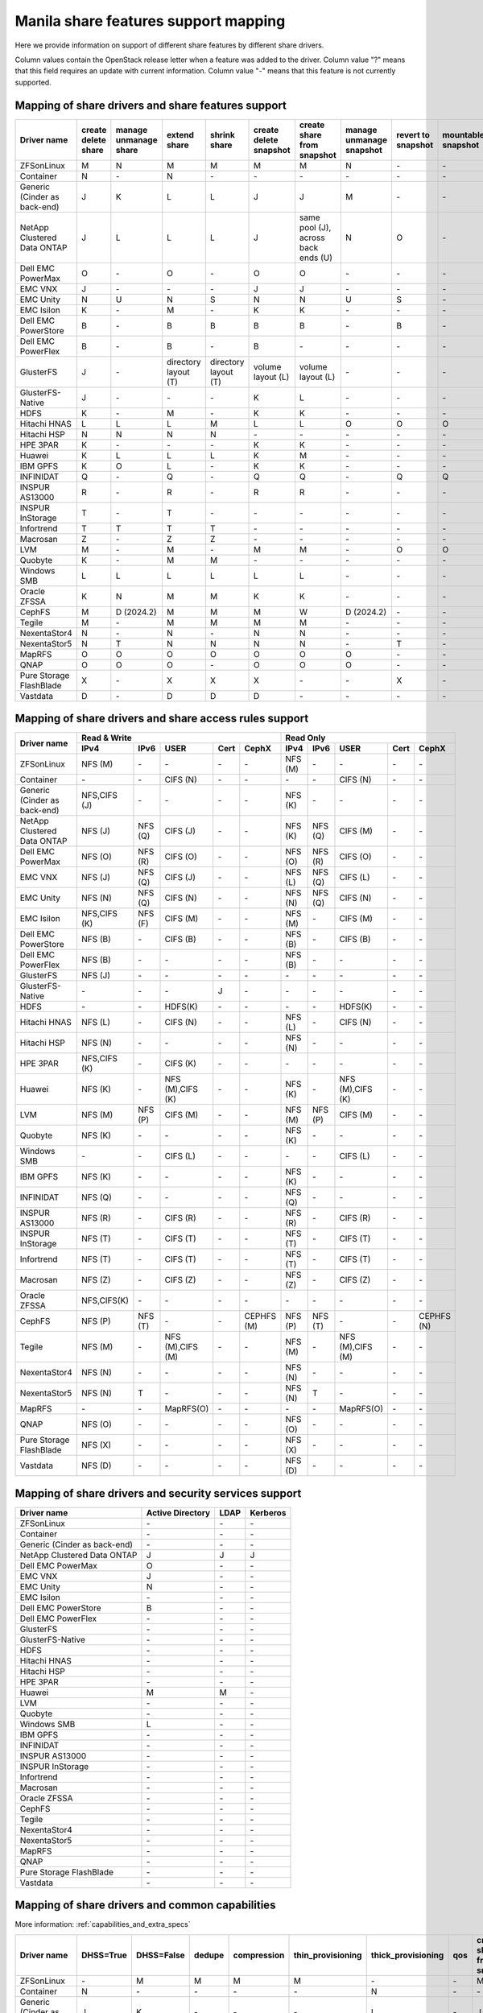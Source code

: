 ..
      Copyright 2015 Mirantis Inc.
      All Rights Reserved.

      Licensed under the Apache License, Version 2.0 (the "License"); you may
      not use this file except in compliance with the License. You may obtain
      a copy of the License at

          http://www.apache.org/licenses/LICENSE-2.0

      Unless required by applicable law or agreed to in writing, software
      distributed under the License is distributed on an "AS IS" BASIS, WITHOUT
      WARRANTIES OR CONDITIONS OF ANY KIND, either express or implied. See the
      License for the specific language governing permissions and limitations
      under the License.

.. _share_back_ends_feature_support_mapping:

Manila share features support mapping
=====================================

Here we provide information on support of different share features by different
share drivers.

Column values contain the OpenStack release letter when a feature was added
to the driver.
Column value "?" means that this field requires an update with current
information.
Column value "-" means that this feature is not currently supported.


Mapping of share drivers and share features support
---------------------------------------------------

+----------------------------------------+-----------------------+-----------------------+--------------------------+--------------------------+------------------------+-----------------------------------+--------------------------+--------------------+--------------------+
|               Driver name              | create delete share   | manage unmanage share |       extend share       |       shrink share       | create delete snapshot |    create share from snapshot     | manage unmanage snapshot | revert to snapshot | mountable snapshot |
+========================================+=======================+=======================+==========================+==========================+========================+===================================+==========================+====================+====================+
|               ZFSonLinux               |           M           |           N           |             M            |             M            |            M           |                 M                 |             N            |          \-        |          \-        |
+----------------------------------------+-----------------------+-----------------------+--------------------------+--------------------------+------------------------+-----------------------------------+--------------------------+--------------------+--------------------+
|               Container                |           N           |          \-           |             N            |            \-            |           \-           |                \-                 |            \-            |          \-        |          \-        |
+----------------------------------------+-----------------------+-----------------------+--------------------------+--------------------------+------------------------+-----------------------------------+--------------------------+--------------------+--------------------+
|      Generic (Cinder as back-end)      |           J           |           K           |             L            |             L            |            J           |                 J                 |             M            |          \-        |          \-        |
+----------------------------------------+-----------------------+-----------------------+--------------------------+--------------------------+------------------------+-----------------------------------+--------------------------+--------------------+--------------------+
|       NetApp Clustered Data ONTAP      |           J           |           L           |             L            |             L            |            J           |same pool (J), across back ends (U)|             N            |           O        |          \-        |
+----------------------------------------+-----------------------+-----------------------+--------------------------+--------------------------+------------------------+-----------------------------------+--------------------------+--------------------+--------------------+
|           Dell EMC PowerMax            |           O           |          \-           |             O            |            \-            |            O           |                 O                 |            \-            |          \-        |          \-        |
+----------------------------------------+-----------------------+-----------------------+--------------------------+--------------------------+------------------------+-----------------------------------+--------------------------+--------------------+--------------------+
|                 EMC VNX                |           J           |          \-           |            \-            |            \-            |            J           |                 J                 |            \-            |          \-        |          \-        |
+----------------------------------------+-----------------------+-----------------------+--------------------------+--------------------------+------------------------+-----------------------------------+--------------------------+--------------------+--------------------+
|                EMC Unity               |           N           |          U            |             N            |            S             |            N           |                 N                 |            U             |          S         |          \-        |
+----------------------------------------+-----------------------+-----------------------+--------------------------+--------------------------+------------------------+-----------------------------------+--------------------------+--------------------+--------------------+
|               EMC Isilon               |           K           |          \-           |             M            |            \-            |            K           |                 K                 |            \-            |          \-        |          \-        |
+----------------------------------------+-----------------------+-----------------------+--------------------------+--------------------------+------------------------+-----------------------------------+--------------------------+--------------------+--------------------+
|          Dell EMC PowerStore           |           B           |          \-           |             B            |             B            |            B           |                 B                 |            \-            |           B        |          \-        |
+----------------------------------------+-----------------------+-----------------------+--------------------------+--------------------------+------------------------+-----------------------------------+--------------------------+--------------------+--------------------+
|          Dell EMC PowerFlex            |           B           |          \-           |             B            |            \-            |            B           |                 \-                |            \-            |           \-       |          \-        |
+----------------------------------------+-----------------------+-----------------------+--------------------------+--------------------------+------------------------+-----------------------------------+--------------------------+--------------------+--------------------+
|               GlusterFS                |           J           |          \-           |   directory layout (T)   |   directory layout (T)   |    volume layout (L)   |         volume layout (L)         |            \-            |          \-        |          \-        |
+----------------------------------------+-----------------------+-----------------------+--------------------------+--------------------------+------------------------+-----------------------------------+--------------------------+--------------------+--------------------+
|            GlusterFS-Native            |           J           |          \-           |            \-            |            \-            |            K           |                 L                 |            \-            |          \-        |          \-        |
+----------------------------------------+-----------------------+-----------------------+--------------------------+--------------------------+------------------------+-----------------------------------+--------------------------+--------------------+--------------------+
|                  HDFS                  |           K           |          \-           |             M            |            \-            |            K           |                 K                 |            \-            |          \-        |          \-        |
+----------------------------------------+-----------------------+-----------------------+--------------------------+--------------------------+------------------------+-----------------------------------+--------------------------+--------------------+--------------------+
|              Hitachi HNAS              |           L           |           L           |             L            |             M            |            L           |                 L                 |             O            |           O        |           O        |
+----------------------------------------+-----------------------+-----------------------+--------------------------+--------------------------+------------------------+-----------------------------------+--------------------------+--------------------+--------------------+
|              Hitachi HSP               |           N           |           N           |             N            |             N            |           \-           |                \-                 |            \-            |          \-        |          \-        |
+----------------------------------------+-----------------------+-----------------------+--------------------------+--------------------------+------------------------+-----------------------------------+--------------------------+--------------------+--------------------+
|                HPE 3PAR                |           K           |          \-           |            \-            |            \-            |            K           |                 K                 |            \-            |          \-        |          \-        |
+----------------------------------------+-----------------------+-----------------------+--------------------------+--------------------------+------------------------+-----------------------------------+--------------------------+--------------------+--------------------+
|                 Huawei                 |           K           |           L           |             L            |             L            |            K           |                 M                 |            \-            |          \-        |          \-        |
+----------------------------------------+-----------------------+-----------------------+--------------------------+--------------------------+------------------------+-----------------------------------+--------------------------+--------------------+--------------------+
|                IBM GPFS                |           K           |           O           |             L            |            \-            |            K           |                 K                 |            \-            |          \-        |          \-        |
+----------------------------------------+-----------------------+-----------------------+--------------------------+--------------------------+------------------------+-----------------------------------+--------------------------+--------------------+--------------------+
|               INFINIDAT                |           Q           |          \-           |             Q            |            \-            |            Q           |                 Q                 |            \-            |           Q        |           Q        |
+----------------------------------------+-----------------------+-----------------------+--------------------------+--------------------------+------------------------+-----------------------------------+--------------------------+--------------------+--------------------+
|             INSPUR AS13000             |           R           |          \-           |             R            |            \-            |            R           |                 R                 |            \-            |           \-       |           \-       |
+----------------------------------------+-----------------------+-----------------------+--------------------------+--------------------------+------------------------+-----------------------------------+--------------------------+--------------------+--------------------+
|            INSPUR InStorage            |           T           |          \-           |             T            |            \-            |           \-           |                \-                 |            \-            |           \-       |           \-       |
+----------------------------------------+-----------------------+-----------------------+--------------------------+--------------------------+------------------------+-----------------------------------+--------------------------+--------------------+--------------------+
|               Infortrend               |           T           |           T           |             T            |             T            |            \-          |                \-                 |            \-            |          \-        |          \-        |
+----------------------------------------+-----------------------+-----------------------+--------------------------+--------------------------+------------------------+-----------------------------------+--------------------------+--------------------+--------------------+
|                Macrosan                |           Z           |          \-           |             Z            |             Z            |            \-          |                \-                 |            \-            |          \-        |          \-        |
+----------------------------------------+-----------------------+-----------------------+--------------------------+--------------------------+------------------------+-----------------------------------+--------------------------+--------------------+--------------------+
|                  LVM                   |           M           |          \-           |             M            |            \-            |            M           |                 M                 |            \-            |           O        |           O        |
+----------------------------------------+-----------------------+-----------------------+--------------------------+--------------------------+------------------------+-----------------------------------+--------------------------+--------------------+--------------------+
|                Quobyte                 |           K           |          \-           |             M            |             M            |           \-           |                \-                 |            \-            |          \-        |          \-        |
+----------------------------------------+-----------------------+-----------------------+--------------------------+--------------------------+------------------------+-----------------------------------+--------------------------+--------------------+--------------------+
|              Windows SMB               |           L           |           L           |             L            |             L            |            L           |                 L                 |            \-            |          \-        |          \-        |
+----------------------------------------+-----------------------+-----------------------+--------------------------+--------------------------+------------------------+-----------------------------------+--------------------------+--------------------+--------------------+
|             Oracle ZFSSA               |           K           |           N           |             M            |             M            |            K           |                 K                 |            \-            |          \-        |          \-        |
+----------------------------------------+-----------------------+-----------------------+--------------------------+--------------------------+------------------------+-----------------------------------+--------------------------+--------------------+--------------------+
|                 CephFS                 |           M           |        D (2024.2)     |             M            |             M            |            M           |                 W                 |        D (2024.2)        |          \-        |          \-        |
+----------------------------------------+-----------------------+-----------------------+--------------------------+--------------------------+------------------------+-----------------------------------+--------------------------+--------------------+--------------------+
|                 Tegile                 |           M           |          \-           |             M            |             M            |            M           |                 M                 |            \-            |          \-        |          \-        |
+----------------------------------------+-----------------------+-----------------------+--------------------------+--------------------------+------------------------+-----------------------------------+--------------------------+--------------------+--------------------+
|              NexentaStor4              |           N           |          \-           |             N            |            \-            |            N           |                 N                 |            \-            |          \-        |          \-        |
+----------------------------------------+-----------------------+-----------------------+--------------------------+--------------------------+------------------------+-----------------------------------+--------------------------+--------------------+--------------------+
|              NexentaStor5              |           N           |           T           |             N            |             N            |            N           |                 N                 |            \-            |           T        |          \-        |
+----------------------------------------+-----------------------+-----------------------+--------------------------+--------------------------+------------------------+-----------------------------------+--------------------------+--------------------+--------------------+
|                 MapRFS                 |           O           |           O           |             O            |             O            |            O           |                 O                 |             O            |          \-        |          \-        |
+----------------------------------------+-----------------------+-----------------------+--------------------------+--------------------------+------------------------+-----------------------------------+--------------------------+--------------------+--------------------+
|                  QNAP                  |           O           |           O           |             O            |            \-            |            O           |                 O                 |             O            |          \-        |          \-        |
+----------------------------------------+-----------------------+-----------------------+--------------------------+--------------------------+------------------------+-----------------------------------+--------------------------+--------------------+--------------------+
|         Pure Storage FlashBlade        |           X           |          \-           |             X            |             X            |            X           |                \-                 |            \-            |           X        |          \-        |
+----------------------------------------+-----------------------+-----------------------+--------------------------+--------------------------+------------------------+-----------------------------------+--------------------------+--------------------+--------------------+
|              Vastdata                  |           D           |          \-           |             D            |             D            |            D           |                \-                 |            \-            |           \-       |          \-        |
+----------------------------------------+-----------------------+-----------------------+--------------------------+--------------------------+------------------------+-----------------------------------+--------------------------+--------------------+--------------------+

Mapping of share drivers and share access rules support
-------------------------------------------------------

+----------------------------------------+--------------------------------------------------------------------------+------------------------------------------------------------------------+
|                                        |                            Read & Write                                  |                                 Read Only                              |
+             Driver name                +--------------+--------------+----------------+------------+--------------+--------------+--------------+----------------+------------+------------+
|                                        |     IPv4     |     IPv6     |      USER      |    Cert    |    CephX     |      IPv4    |      IPv6    |      USER      |    Cert    |    CephX   |
+========================================+==============+==============+================+============+==============+==============+==============+================+============+============+
|               ZFSonLinux               |    NFS (M)   |      \-      |       \-       |     \-     |      \-      |    NFS (M)   |      \-      |       \-       |     \-     |     \-     |
+----------------------------------------+--------------+--------------+----------------+------------+--------------+--------------+--------------+----------------+------------+------------+
|               Container                |      \-      |      \-      |    CIFS (N)    |     \-     |      \-      |      \-      |      \-      |    CIFS (N)    |     \-     |     \-     |
+----------------------------------------+--------------+--------------+----------------+------------+--------------+--------------+--------------+----------------+------------+------------+
|      Generic (Cinder as back-end)      | NFS,CIFS (J) |      \-      |       \-       |     \-     |      \-      |    NFS (K)   |      \-      |       \-       |     \-     |     \-     |
+----------------------------------------+--------------+--------------+----------------+------------+--------------+--------------+--------------+----------------+------------+------------+
|       NetApp Clustered Data ONTAP      |    NFS (J)   |    NFS (Q)   |    CIFS (J)    |     \-     |      \-      |    NFS (K)   |    NFS (Q)   |    CIFS (M)    |     \-     |     \-     |
+----------------------------------------+--------------+--------------+----------------+------------+--------------+--------------+--------------+----------------+------------+------------+
|            Dell EMC PowerMax           |    NFS (O)   |    NFS (R)   |    CIFS (O)    |     \-     |      \-      |    NFS (O)   |    NFS (R)   |    CIFS (O)    |     \-     |     \-     |
+----------------------------------------+--------------+--------------+----------------+------------+--------------+--------------+--------------+----------------+------------+------------+
|                 EMC VNX                |    NFS (J)   |    NFS (Q)   |    CIFS (J)    |     \-     |      \-      |    NFS (L)   |    NFS (Q)   |    CIFS (L)    |     \-     |     \-     |
+----------------------------------------+--------------+--------------+----------------+------------+--------------+--------------+--------------+----------------+------------+------------+
|                EMC Unity               |    NFS (N)   |    NFS (Q)   |    CIFS (N)    |     \-     |      \-      |    NFS (N)   |    NFS (Q)   |    CIFS (N)    |     \-     |     \-     |
+----------------------------------------+--------------+--------------+----------------+------------+--------------+--------------+--------------+----------------+------------+------------+
|               EMC Isilon               | NFS,CIFS (K) |    NFS (F)   |    CIFS (M)    |     \-     |      \-      |    NFS (M)   |      \-      |    CIFS (M)    |     \-     |     \-     |
+----------------------------------------+--------------+--------------+----------------+------------+--------------+--------------+--------------+----------------+------------+------------+
|           Dell EMC PowerStore          |    NFS (B)   |      \-      |    CIFS (B)    |     \-     |      \-      |    NFS (B)   |      \-      |    CIFS (B)    |     \-     |     \-     |
+----------------------------------------+--------------+--------------+----------------+------------+--------------+--------------+--------------+----------------+------------+------------+
|           Dell EMC PowerFlex           |    NFS (B)   |      \-      |       \-       |     \-     |      \-      |    NFS (B)   |      \-      |       \-       |     \-     |     \-     |
+----------------------------------------+--------------+--------------+----------------+------------+--------------+--------------+--------------+----------------+------------+------------+
|               GlusterFS                |     NFS (J)  |      \-      |       \-       |     \-     |      \-      |      \-      |      \-      |       \-       |     \-     |     \-     |
+----------------------------------------+--------------+--------------+----------------+------------+--------------+--------------+--------------+----------------+------------+------------+
|            GlusterFS-Native            |      \-      |      \-      |       \-       |      J     |      \-      |      \-      |      \-      |       \-       |     \-     |     \-     |
+----------------------------------------+--------------+--------------+----------------+------------+--------------+--------------+--------------+----------------+------------+------------+
|                  HDFS                  |      \-      |      \-      |     HDFS(K)    |     \-     |      \-      |      \-      |      \-      |     HDFS(K)    |     \-     |     \-     |
+----------------------------------------+--------------+--------------+----------------+------------+--------------+--------------+--------------+----------------+------------+------------+
|              Hitachi HNAS              |    NFS (L)   |      \-      |     CIFS (N)   |     \-     |      \-      |    NFS (L)   |      \-      |     CIFS (N)   |     \-     |     \-     |
+----------------------------------------+--------------+--------------+----------------+------------+--------------+--------------+--------------+----------------+------------+------------+
|              Hitachi HSP               |    NFS (N)   |      \-      |       \-       |     \-     |      \-      |    NFS (N)   |      \-      |       \-       |     \-     |     \-     |
+----------------------------------------+--------------+--------------+----------------+------------+--------------+--------------+--------------+----------------+------------+------------+
|                HPE 3PAR                | NFS,CIFS (K) |      \-      |     CIFS (K)   |     \-     |      \-      |      \-      |      \-      |       \-       |     \-     |     \-     |
+----------------------------------------+--------------+--------------+----------------+------------+--------------+--------------+--------------+----------------+------------+------------+
|                 Huawei                 |    NFS (K)   |      \-      |NFS (M),CIFS (K)|     \-     |      \-      |    NFS (K)   |      \-      |NFS (M),CIFS (K)|     \-     |     \-     |
+----------------------------------------+--------------+--------------+----------------+------------+--------------+--------------+--------------+----------------+------------+------------+
|                 LVM                    |    NFS (M)   |    NFS (P)   |    CIFS (M)    |     \-     |      \-      |    NFS (M)   |    NFS (P)   |    CIFS (M)    |     \-     |     \-     |
+----------------------------------------+--------------+--------------+----------------+------------+--------------+--------------+--------------+----------------+------------+------------+
|                Quobyte                 |    NFS (K)   |      \-      |       \-       |     \-     |      \-      |    NFS (K)   |      \-      |       \-       |     \-     |     \-     |
+----------------------------------------+--------------+--------------+----------------+------------+--------------+--------------+--------------+----------------+------------+------------+
|              Windows SMB               |      \-      |      \-      |    CIFS (L)    |     \-     |      \-      |      \-      |      \-      |    CIFS (L)    |     \-     |     \-     |
+----------------------------------------+--------------+--------------+----------------+------------+--------------+--------------+--------------+----------------+------------+------------+
|                IBM GPFS                |    NFS (K)   |      \-      |       \-       |     \-     |      \-      |    NFS (K)   |      \-      |       \-       |     \-     |     \-     |
+----------------------------------------+--------------+--------------+----------------+------------+--------------+--------------+--------------+----------------+------------+------------+
|               INFINIDAT                |    NFS (Q)   |      \-      |       \-       |     \-     |      \-      |    NFS (Q)   |      \-      |       \-       |     \-     |     \-     |
+----------------------------------------+--------------+--------------+----------------+------------+--------------+--------------+--------------+----------------+------------+------------+
|             INSPUR AS13000             |    NFS (R)   |      \-      |    CIFS (R)    |     \-     |      \-      |    NFS (R)   |      \-      |    CIFS (R)    |     \-     |     \-     |
+----------------------------------------+--------------+--------------+----------------+------------+--------------+--------------+--------------+----------------+------------+------------+
|            INSPUR InStorage            |    NFS (T)   |      \-      |    CIFS (T)    |     \-     |      \-      |    NFS (T)   |      \-      |    CIFS (T)    |     \-     |     \-     |
+----------------------------------------+--------------+--------------+----------------+------------+--------------+--------------+--------------+----------------+------------+------------+
|               Infortrend               |    NFS (T)   |      \-      |    CIFS (T)    |     \-     |      \-      |    NFS (T)   |      \-      |    CIFS (T)    |     \-     |     \-     |
+----------------------------------------+--------------+--------------+----------------+------------+--------------+--------------+--------------+----------------+------------+------------+
|                Macrosan                |    NFS (Z)   |      \-      |    CIFS (Z)    |     \-     |      \-      |    NFS (Z)   |      \-      |    CIFS (Z)    |     \-     |     \-     |
+----------------------------------------+--------------+--------------+----------------+------------+--------------+--------------+--------------+----------------+------------+------------+
|              Oracle ZFSSA              |  NFS,CIFS(K) |      \-      |       \-       |     \-     |      \-      |      \-      |      \-      |       \-       |     \-     |     \-     |
+----------------------------------------+--------------+--------------+----------------+------------+--------------+--------------+--------------+----------------+------------+------------+
|                 CephFS                 |    NFS (P)   |    NFS (T)   |       \-       |     \-     |  CEPHFS (M)  |    NFS (P)   |    NFS (T)   |       \-       |     \-     | CEPHFS (N) |
+----------------------------------------+--------------+--------------+----------------+------------+--------------+--------------+--------------+----------------+------------+------------+
|                 Tegile                 |    NFS (M)   |      \-      |NFS (M),CIFS (M)|     \-     |      \-      |    NFS (M)   |      \-      |NFS (M),CIFS (M)|     \-     |     \-     |
+----------------------------------------+--------------+--------------+----------------+------------+--------------+--------------+--------------+----------------+------------+------------+
|              NexentaStor4              |    NFS (N)   |      \-      |       \-       |     \-     |      \-      |    NFS (N)   |      \-      |       \-       |     \-     |     \-     |
+----------------------------------------+--------------+--------------+----------------+------------+--------------+--------------+--------------+----------------+------------+------------+
|              NexentaStor5              |    NFS (N)   |       T      |       \-       |     \-     |      \-      |    NFS (N)   |       T      |       \-       |     \-     |     \-     |
+----------------------------------------+--------------+--------------+----------------+------------+--------------+--------------+--------------+----------------+------------+------------+
|                 MapRFS                 |      \-      |      \-      |    MapRFS(O)   |     \-     |      \-      |      \-      |      \-      |    MapRFS(O)   |     \-     |     \-     |
+----------------------------------------+--------------+--------------+----------------+------------+--------------+--------------+--------------+----------------+------------+------------+
|                  QNAP                  |    NFS (O)   |      \-      |      \-        |     \-     |      \-      |    NFS (O)   |      \-      |       \-       |     \-     |     \-     |
+----------------------------------------+--------------+--------------+----------------+------------+--------------+--------------+--------------+----------------+------------+------------+
|        Pure Storage FlashBlade         |    NFS (X)   |      \-      |      \-        |     \-     |      \-      |    NFS (X)   |      \-      |       \-       |     \-     |     \-     |
+----------------------------------------+--------------+--------------+----------------+------------+--------------+--------------+--------------+----------------+------------+------------+
|            Vastdata                    |    NFS (D)   |      \-      |      \-        |     \-     |      \-      |    NFS (D)   |      \-      |       \-       |     \-     |     \-     |
+----------------------------------------+--------------+--------------+----------------+------------+--------------+--------------+--------------+----------------+------------+------------+

Mapping of share drivers and security services support
------------------------------------------------------

+----------------------------------------+------------------+-----------------+------------------+
|              Driver name               | Active Directory |       LDAP      |      Kerberos    |
+========================================+==================+=================+==================+
|               ZFSonLinux               |         \-       |         \-      |         \-       |
+----------------------------------------+------------------+-----------------+------------------+
|               Container                |         \-       |         \-      |         \-       |
+----------------------------------------+------------------+-----------------+------------------+
|      Generic (Cinder as back-end)      |         \-       |         \-      |         \-       |
+----------------------------------------+------------------+-----------------+------------------+
|       NetApp Clustered Data ONTAP      |         J        |         J       |         J        |
+----------------------------------------+------------------+-----------------+------------------+
|            Dell EMC PowerMax           |         O        |         \-      |         \-       |
+----------------------------------------+------------------+-----------------+------------------+
|                 EMC VNX                |         J        |         \-      |         \-       |
+----------------------------------------+------------------+-----------------+------------------+
|                EMC Unity               |         N        |         \-      |         \-       |
+----------------------------------------+------------------+-----------------+------------------+
|               EMC Isilon               |        \-        |        \-       |        \-        |
+----------------------------------------+------------------+-----------------+------------------+
|           Dell EMC PowerStore          |         B        |        \-       |        \-        |
+----------------------------------------+------------------+-----------------+------------------+
|           Dell EMC PowerFlex           |        \-        |        \-       |        \-        |
+----------------------------------------+------------------+-----------------+------------------+
|               GlusterFS                |        \-        |        \-       |        \-        |
+----------------------------------------+------------------+-----------------+------------------+
|             GlusterFS-Native           |        \-        |        \-       |        \-        |
+----------------------------------------+------------------+-----------------+------------------+
|                  HDFS                  |         \-       |         \-      |         \-       |
+----------------------------------------+------------------+-----------------+------------------+
|              Hitachi HNAS              |         \-       |         \-      |         \-       |
+----------------------------------------+------------------+-----------------+------------------+
|              Hitachi HSP               |         \-       |         \-      |         \-       |
+----------------------------------------+------------------+-----------------+------------------+
|                HPE 3PAR                |        \-        |        \-       |        \-        |
+----------------------------------------+------------------+-----------------+------------------+
|                 Huawei                 |         M        |         M       |         \-       |
+----------------------------------------+------------------+-----------------+------------------+
|                   LVM                  |         \-       |         \-      |         \-       |
+----------------------------------------+------------------+-----------------+------------------+
|                Quobyte                 |         \-       |         \-      |         \-       |
+----------------------------------------+------------------+-----------------+------------------+
|              Windows SMB               |         L        |         \-      |         \-       |
+----------------------------------------+------------------+-----------------+------------------+
|                IBM GPFS                |        \-        |         \-      |        \-        |
+----------------------------------------+------------------+-----------------+------------------+
|               INFINIDAT                |        \-        |         \-      |        \-        |
+----------------------------------------+------------------+-----------------+------------------+
|             INSPUR AS13000             |        \-        |         \-      |        \-        |
+----------------------------------------+------------------+-----------------+------------------+
|            INSPUR InStorage            |        \-        |         \-      |        \-        |
+----------------------------------------+------------------+-----------------+------------------+
|               Infortrend               |        \-        |         \-      |        \-        |
+----------------------------------------+------------------+-----------------+------------------+
|                Macrosan                |        \-        |         \-      |        \-        |
+----------------------------------------+------------------+-----------------+------------------+
|              Oracle ZFSSA              |        \-        |        \-       |        \-        |
+----------------------------------------+------------------+-----------------+------------------+
|                CephFS                  |        \-        |        \-       |        \-        |
+----------------------------------------+------------------+-----------------+------------------+
|                Tegile                  |        \-        |        \-       |        \-        |
+----------------------------------------+------------------+-----------------+------------------+
|              NexentaStor4              |        \-        |        \-       |        \-        |
+----------------------------------------+------------------+-----------------+------------------+
|              NexentaStor5              |        \-        |        \-       |        \-        |
+----------------------------------------+------------------+-----------------+------------------+
|                 MapRFS                 |         \-       |         \-      |         \-       |
+----------------------------------------+------------------+-----------------+------------------+
|                 QNAP                   |        \-        |        \-       |        \-        |
+----------------------------------------+------------------+-----------------+------------------+
|        Pure Storage FlashBlade         |        \-        |        \-       |        \-        |
+----------------------------------------+------------------+-----------------+------------------+
|             Vastdata                   |        \-        |        \-       |        \-        |
+----------------------------------------+------------------+-----------------+------------------+

Mapping of share drivers and common capabilities
------------------------------------------------

More information: :ref:`capabilities_and_extra_specs`

+----------------------------------------+-----------+------------+--------+-------------+-------------------+--------------------+-----+----------------------------+--------------------+--------------------+--------------+--------------+-------------------------+--------------------------+
|              Driver name               | DHSS=True | DHSS=False | dedupe | compression | thin_provisioning | thick_provisioning | qos | create share from snapshot | revert to snapshot | mountable snapshot | ipv4_support | ipv6_support | multiple subnets per AZ | mount point name support |
+========================================+===========+============+========+=============+===================+====================+=====+============================+====================+====================+==============+==============+=========================+==========================+
|               ZFSonLinux               |     \-    |      M     |   M    |      M      |         M         |          \-        | \-  |              M             |          \-        |          \-        |       P      |      \-      |           \-            |           \-             |
+----------------------------------------+-----------+------------+--------+-------------+-------------------+--------------------+-----+----------------------------+--------------------+--------------------+--------------+--------------+-------------------------+--------------------------+
|               Container                |     N     |     \-     |   \-   |      \-     |        \-         |          N         | \-  |             \-             |          \-        |          \-        |       P      |      \-      |            Y            |           \-             |
+----------------------------------------+-----------+------------+--------+-------------+-------------------+--------------------+-----+----------------------------+--------------------+--------------------+--------------+--------------+-------------------------+--------------------------+
|      Generic (Cinder as back-end)      |     J     |      K     |   \-   |      \-     |        \-         |          L         | \-  |              J             |          \-        |          \-        |       P      |      \-      |           \-            |           \-             |
+----------------------------------------+-----------+------------+--------+-------------+-------------------+--------------------+-----+----------------------------+--------------------+--------------------+--------------+--------------+-------------------------+--------------------------+
|       NetApp Clustered Data ONTAP      |     J     |      K     |   M    |      M      |         M         |          L         | P   |              J             |          O         |          \-        |       P      |       Q      |           \-            |            Y             |
+----------------------------------------+-----------+------------+--------+-------------+-------------------+--------------------+-----+----------------------------+--------------------+--------------------+--------------+--------------+-------------------------+--------------------------+
|           Dell EMC PowerMax            |     O     |      \-    |   \-   |      \-     |        \-         |          \-        | \-  |              O             |          \-        |          \-        |       P      |       R      |           \-            |           \-             |
+----------------------------------------+-----------+------------+--------+-------------+-------------------+--------------------+-----+----------------------------+--------------------+--------------------+--------------+--------------+-------------------------+--------------------------+
|                 EMC VNX                |     J     |      \-    |   \-   |      \-     |        \-         |          L         | \-  |              J             |          \-        |          \-        |       P      |       Q      |           \-            |           \-             |
+----------------------------------------+-----------+------------+--------+-------------+-------------------+--------------------+-----+----------------------------+--------------------+--------------------+--------------+--------------+-------------------------+--------------------------+
|                EMC Unity               |     N     |      T     |   \-   |      \-     |         N         |          \-        | \-  |              N             |          S         |          \-        |       P      |       Q      |           \-            |           \-             |
+----------------------------------------+-----------+------------+--------+-------------+-------------------+--------------------+-----+----------------------------+--------------------+--------------------+--------------+--------------+-------------------------+--------------------------+
|               EMC Isilon               |     \-    |      K     |   \-   |      \-     |        \-         |          L         | \-  |              K             |          \-        |          \-        |       P      |      \-      |           \-            |           \-             |
+----------------------------------------+-----------+------------+--------+-------------+-------------------+--------------------+-----+----------------------------+--------------------+--------------------+--------------+--------------+-------------------------+--------------------------+
|          Dell EMC PowerStore           |     \-    |      B     |   \-   |      \-     |         B         |          \-        | \-  |              B             |          B         |          \-        |       B      |      \-      |           \-            |           \-             |
+----------------------------------------+-----------+------------+--------+-------------+-------------------+--------------------+-----+----------------------------+--------------------+--------------------+--------------+--------------+-------------------------+--------------------------+
|          Dell EMC PowerFlex            |     \-    |      B     |   \-   |      \-     |        B          |          \-        | \-  |             \-             |          \-        |          \-        |       B      |      \-      |           \-            |           \-             |
+----------------------------------------+-----------+------------+--------+-------------+-------------------+--------------------+-----+----------------------------+--------------------+--------------------+--------------+--------------+-------------------------+--------------------------+
|               GlusterFS                |     \-    |      J     |   \-   |      \-     |        \-         |          L         | \-  |      volume layout (L)     |          \-        |          \-        |       P      |      \-      |           \-            |           \-             |
+----------------------------------------+-----------+------------+--------+-------------+-------------------+--------------------+-----+----------------------------+--------------------+--------------------+--------------+--------------+-------------------------+--------------------------+
|             GlusterFS-Native           |     \-    |      J     |   \-   |      \-     |        \-         |          L         | \-  |              L             |          \-        |          \-        |       P      |      \-      |           \-            |           \-             |
+----------------------------------------+-----------+------------+--------+-------------+-------------------+--------------------+-----+----------------------------+--------------------+--------------------+--------------+--------------+-------------------------+--------------------------+
|                  HDFS                  |     \-    |      K     |   \-   |      \-     |        \-         |          L         | \-  |              K             |          \-        |          \-        |       P      |      \-      |           \-            |           \-             |
+----------------------------------------+-----------+------------+--------+-------------+-------------------+--------------------+-----+----------------------------+--------------------+--------------------+--------------+--------------+-------------------------+--------------------------+
|              Hitachi HNAS              |     \-    |      L     |   N    |      \-     |         L         |         \-         | \-  |              L             |          O         |           O        |       P      |      \-      |           \-            |           \-             |
+----------------------------------------+-----------+------------+--------+-------------+-------------------+--------------------+-----+----------------------------+--------------------+--------------------+--------------+--------------+-------------------------+--------------------------+
|              Hitachi HSP               |     \-    |      N     |   \-   |      \-     |         N         |         \-         | \-  |             \-             |          \-        |          \-        |       P      |      \-      |           \-            |           \-             |
+----------------------------------------+-----------+------------+--------+-------------+-------------------+--------------------+-----+----------------------------+--------------------+--------------------+--------------+--------------+-------------------------+--------------------------+
|                HPE 3PAR                |     L     |      K     |   L    |      \-     |         L         |          L         | \-  |              K             |          \-        |          \-        |       P      |      \-      |           \-            |           \-             |
+----------------------------------------+-----------+------------+--------+-------------+-------------------+--------------------+-----+----------------------------+--------------------+--------------------+--------------+--------------+-------------------------+--------------------------+
|                 Huawei                 |     M     |      K     |   L    |      L      |         L         |          L         |  M  |              M             |          \-        |          \-        |       P      |      \-      |           \-            |           \-             |
+----------------------------------------+-----------+------------+--------+-------------+-------------------+--------------------+-----+----------------------------+--------------------+--------------------+--------------+--------------+-------------------------+--------------------------+
|                INFINIDAT               |     \-    |      Q     |   \-   |      \-     |         Q         |          Q         | \-  |              Q             |          Q         |           Q        |       Q      |      \-      |           \-            |           \-             |
+----------------------------------------+-----------+------------+--------+-------------+-------------------+--------------------+-----+----------------------------+--------------------+--------------------+--------------+--------------+-------------------------+--------------------------+
|               Infortrend               |     \-    |      T     |   \-   |      \-     |        \-         |          \-        | \-  |             \-             |          \-        |          \-        |       T      |      \-      |           \-            |           \-             |
+----------------------------------------+-----------+------------+--------+-------------+-------------------+--------------------+-----+----------------------------+--------------------+--------------------+--------------+--------------+-------------------------+--------------------------+
|                   LVM                  |     \-    |      M     |   \-   |      \-     |        \-         |          M         | \-  |              K             |          O         |           O        |       P      |      P       |           \-            |            Y             |
+----------------------------------------+-----------+------------+--------+-------------+-------------------+--------------------+-----+----------------------------+--------------------+--------------------+--------------+--------------+-------------------------+--------------------------+
|                Macrosan                |     \-    |      Z     |   \-   |      \-     |        \-         |          Z         | \-  |             \-             |          \-        |          \-        |       Z      |      \-      |           \-            |           \-             |
+----------------------------------------+-----------+------------+--------+-------------+-------------------+--------------------+-----+----------------------------+--------------------+--------------------+--------------+--------------+-------------------------+--------------------------+
|                Quobyte                 |     \-    |      K     |   \-   |      \-     |        \-         |          L         | \-  |              M             |          \-        |          \-        |       P      |      \-      |           \-            |           \-             |
+----------------------------------------+-----------+------------+--------+-------------+-------------------+--------------------+-----+----------------------------+--------------------+--------------------+--------------+--------------+-------------------------+--------------------------+
|              Windows SMB               |     L     |      L     |   \-   |      \-     |        \-         |          L         | \-  |             \-             |          \-        |          \-        |       P      |      \-      |           \-            |           \-             |
+----------------------------------------+-----------+------------+--------+-------------+-------------------+--------------------+-----+----------------------------+--------------------+--------------------+--------------+--------------+-------------------------+--------------------------+
|                IBM GPFS                |     \-    |      K     |   \-   |      \-     |        \-         |          L         | \-  |              L             |          \-        |          \-        |       P      |      \-      |           \-            |           \-             |
+----------------------------------------+-----------+------------+--------+-------------+-------------------+--------------------+-----+----------------------------+--------------------+--------------------+--------------+--------------+-------------------------+--------------------------+
|              Oracle ZFSSA              |     \-    |      K     |   \-   |      \-     |        \-         |          L         | \-  |              K             |          \-        |          \-        |       P      |      \-      |           \-            |           \-             |
+----------------------------------------+-----------+------------+--------+-------------+-------------------+--------------------+-----+----------------------------+--------------------+--------------------+--------------+--------------+-------------------------+--------------------------+
|                CephFS                  |     \-    |      M     |   \-   |      \-     |        \-         |          M         | \-  |             \-             |          \-        |          \-        |       P      |      \-      |           \-            |           \-             |
+----------------------------------------+-----------+------------+--------+-------------+-------------------+--------------------+-----+----------------------------+--------------------+--------------------+--------------+--------------+-------------------------+--------------------------+
|                Tegile                  |     \-    |      M     |   M    |      M      |         M         |         \-         | \-  |              M             |          \-        |          \-        |       P      |     \-       |           \-            |           \-             |
+----------------------------------------+-----------+------------+--------+-------------+-------------------+--------------------+-----+----------------------------+--------------------+--------------------+--------------+--------------+-------------------------+--------------------------+
|              NexentaStor4              |     \-    |      N     |   N    |      N      |         N         |          N         | \-  |              N             |          \-        |          \-        |       P      |      \-      |           \-            |           \-             |
+----------------------------------------+-----------+------------+--------+-------------+-------------------+--------------------+-----+----------------------------+--------------------+--------------------+--------------+--------------+-------------------------+--------------------------+
|              NexentaStor5              |     \-    |      N     |   \-   |      N      |         N         |          N         | \-  |              N             |           T        |          \-        |       P      |      \-      |           \-            |           \-             |
+----------------------------------------+-----------+------------+--------+-------------+-------------------+--------------------+-----+----------------------------+--------------------+--------------------+--------------+--------------+-------------------------+--------------------------+
|                 MapRFS                 |     \-    |      N     |   \-   |      \-     |        \-         |          N         | \-  |              O             |          \-        |          \-        |       P      |      \-      |           \-            |           \-             |
+----------------------------------------+-----------+------------+--------+-------------+-------------------+--------------------+-----+----------------------------+--------------------+--------------------+--------------+--------------+-------------------------+--------------------------+
|                  QNAP                  |     \-    |      O     |   Q    |      Q      |         O         |          Q         | \-  |              O             |          \-        |          \-        |       P      |      \-      |           \-            |           \-             |
+----------------------------------------+-----------+------------+--------+-------------+-------------------+--------------------+-----+----------------------------+--------------------+--------------------+--------------+--------------+-------------------------+--------------------------+
|             INSPUR AS13000             |     \-    |      R     |   \-   |      \-     |        R          |         \-         | \-  |              R             |          \-        |          \-        |       R      |      \-      |           \-            |           \-             |
+----------------------------------------+-----------+------------+--------+-------------+-------------------+--------------------+-----+----------------------------+--------------------+--------------------+--------------+--------------+-------------------------+--------------------------+
|            INSPUR InStorage            |     \-    |      T     |   \-   |      \-     |       \-          |          T         | \-  |             \-             |          \-        |          \-        |       T      |      \-      |           \-            |           \-             |
+----------------------------------------+-----------+------------+--------+-------------+-------------------+--------------------+-----+----------------------------+--------------------+--------------------+--------------+--------------+-------------------------+--------------------------+
|         Pure Storage FlashBlade        |     \-    |      X     |  \-    |     \-      |        X          |         \-         | \-  |             \-             |           X        |          \-        |       X      |      \-      |           \-            |           \-             |
+----------------------------------------+-----------+------------+--------+-------------+-------------------+--------------------+-----+----------------------------+--------------------+--------------------+--------------+--------------+-------------------------+--------------------------+
|             Vastdata                   |     \-    |      D     |  \-    |     \-      |        \-         |         \-         | \-  |             \-             |           \-       |          \-        |       D      |      \-      |           \-            |           \-             |
+----------------------------------------+-----------+------------+--------+-------------+-------------------+--------------------+-----+----------------------------+--------------------+--------------------+--------------+--------------+-------------------------+--------------------------+

.. note::

    The common capability reported by back ends differs from some names seen in the above table:

    * `DHSS` is reported as ``driver_handles_share_servers`` (See details for :term:`DHSS`)
    * `create share from snapshot` is reported as ``create_share_from_snapshot_support``
    * `multiple subnets per AZ` is reported as ``multiple_subnets_per_availability_zone``

